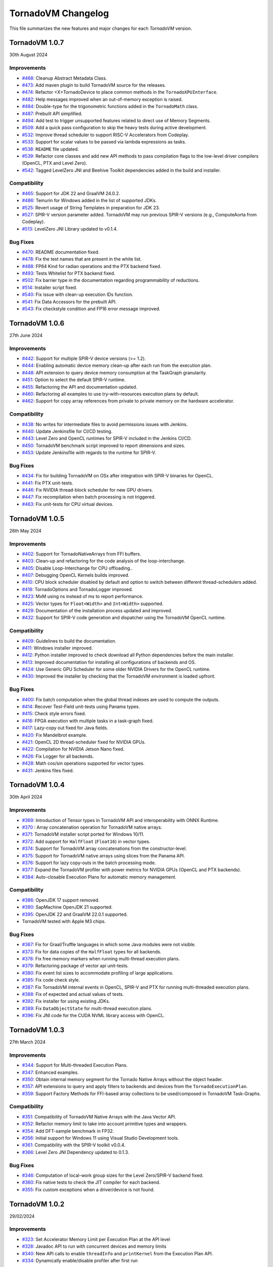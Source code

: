 .. _changelog:

TornadoVM Changelog
===================

This file summarizes the new features and major changes for each *TornadoVM* version.

TornadoVM 1.0.7
----------------
30th August 2024

Improvements
~~~~~~~~~~~~~~~~~~

- `#468 <https://github.com/beehive-lab/TornadoVM/pull/468>`_: Cleanup Abstract Metadata Class.
- `#473 <https://github.com/beehive-lab/TornadoVM/pull/473>`_: Add maven plugin to build TornadoVM source for the releases.
- `#474 <https://github.com/beehive-lab/TornadoVM/pull/474>`_: Refactor <X>TornadoDevice to place common methods in the ``TornadoXPUInterface``.
- `#482 <https://github.com/beehive-lab/TornadoVM/pull/482>`_: Help messages improved when an out-of-memory exception is raised.
- `#484 <https://github.com/beehive-lab/TornadoVM/pull/484>`_: Double-type for the trigonometric functions added in the ``TornadoMath`` class.
- `#487 <https://github.com/beehive-lab/TornadoVM/pull/487>`_: Prebuilt API simplified.
- `#494 <https://github.com/beehive-lab/TornadoVM/pull/494>`_: Add test to trigger unsupported features related to direct use of Memory Segments.
- `#509 <https://github.com/beehive-lab/TornadoVM/pull/509>`_: Add a quick pass configuration to skip the heavy tests during active development.
- `#532 <https://github.com/beehive-lab/TornadoVM/pull/532>`_: Improve thread scheduler to support RISC-V Accelerators from Codeplay.
- `#533 <https://github.com/beehive-lab/TornadoVM/pull/533>`_: Support for scalar values to be passed via lambda expressions as tasks.
- `#538 <https://github.com/beehive-lab/TornadoVM/pull/538>`_: ``README`` file updated.
- `#539 <https://github.com/beehive-lab/TornadoVM/pull/539>`_: Refactor core classes and add new API methods to pass compilation flags to the low-level driver compilers (OpenCL, PTX and Level Zero).
- `#542 <https://github.com/beehive-lab/TornadoVM/pull/542>`_: Tagged LevelZero JNI and Beehive Toolkit dependencies added in the build and installer.

Compatibility
~~~~~~~~~~~~~~~~~~

- `#465 <https://github.com/beehive-lab/TornadoVM/pull/465>`_: Support for JDK 22 and GraalVM 24.0.2.
- `#486 <https://github.com/beehive-lab/TornadoVM/pull/486>`_: Temurin for Windows added in the list of supported JDKs.
- `#525 <https://github.com/beehive-lab/TornadoVM/pull/525>`_: Revert usage of String Templates in preparation for JDK 23.
- `#527 <https://github.com/beehive-lab/TornadoVM/pull/527>`_: SPIR-V version parameter added. TornadoVM may run previous SPIR-V versions (e.g., ComputeAorta from Codeplay).
- `#513 <https://github.com/beehive-lab/TornadoVM/pull/531>`_: LevelZero JNI Library updated to v0.1.4.

Bug Fixes
~~~~~~~~~~~~~~~~~~

- `#470 <https://github.com/beehive-lab/TornadoVM/pull/470>`_: README documentation fixed.
- `#478 <https://github.com/beehive-lab/TornadoVM/pull/478>`_: Fix the test names that are present in the white list.
- `#488 <https://github.com/beehive-lab/TornadoVM/pull/488>`_: FP64 Kind for radian operations and the PTX backend fixed.
- `#493 <https://github.com/beehive-lab/TornadoVM/pull/493>`_: Tests Whitelist for PTX backend fixed.
- `#502 <https://github.com/beehive-lab/TornadoVM/pull/502>`_: Fix barrier type in the documentation regarding programmability of reductions.
- `#514 <https://github.com/beehive-lab/TornadoVM/pull/514>`_: Installer script fixed.
- `#540 <https://github.com/beehive-lab/TornadoVM/pull/540>`_: Fix  issue with clean-up execution IDs function.
- `#541 <https://github.com/beehive-lab/TornadoVM/pull/541>`_: Fix Data Accessors for the prebuilt API.
- `#543 <https://github.com/beehive-lab/TornadoVM/pull/543>`_: Fix checkstyle condition and FP16 error message improved.



TornadoVM 1.0.6
----------------
27th June 2024

Improvements
~~~~~~~~~~~~~~~~~~

- `#442 <https://github.com/beehive-lab/TornadoVM/pull/442>`_: Support for multiple SPIR-V device versions (>= 1.2).
- `#444 <https://github.com/beehive-lab/TornadoVM/pull/444>`_: Enabling automatic device memory clean-up after each run from the execution plan.
- `#448 <https://github.com/beehive-lab/TornadoVM/pull/448>`_: API extension to query device memory consumption at the TaskGraph granularity.
- `#451 <https://github.com/beehive-lab/TornadoVM/pull/451>`_: Option to select the default SPIR-V runtime.
- `#455 <https://github.com/beehive-lab/TornadoVM/pull/455>`_: Refactoring the API and documentation updated.
- `#460 <https://github.com/beehive-lab/TornadoVM/pull/460>`_: Refactoring all examples to use try-with-resources execution plans by default.
- `#462 <https://github.com/beehive-lab/TornadoVM/pull/462>`_: Support for copy array references from private to private memory on the hardware accelerator.


Compatibility
~~~~~~~~~~~~~~~~~~

- `#438 <https://github.com/beehive-lab/TornadoVM/pull/438>`_: No writes for intermediate files to avoid permissions issues with Jenkins.
- `#440 <https://github.com/beehive-lab/TornadoVM/pull/440>`_: Update Jenkinsfile  for CI/CD testing.
- `#443 <https://github.com/beehive-lab/TornadoVM/pull/443>`_: Level Zero and OpenCL runtimes for SPIR-V included in the Jenkins CI/CD.
- `#450 <https://github.com/beehive-lab/TornadoVM/pull/450>`_: TornadoVM benchmark script improved to report dimensions and sizes.
- `#453 <https://github.com/beehive-lab/TornadoVM/pull/453>`_: Update Jenkinsfile with regards to the runtime for SPIR-V.


Bug Fixes
~~~~~~~~~~~~~~~~~~

- `#434 <https://github.com/beehive-lab/TornadoVM/pull/434>`_: Fix for building TornadoVM on OSx after integration with SPIR-V binaries for OpenCL.
- `#441 <https://github.com/beehive-lab/TornadoVM/pull/441>`_: Fix PTX unit-tests.
- `#446 <https://github.com/beehive-lab/TornadoVM/pull/446>`_: Fix NVIDIA thread-block scheduler for new GPU drivers.
- `#447 <https://github.com/beehive-lab/TornadoVM/pull/447>`_: Fix recompilation when batch processing is not triggered.
- `#463 <https://github.com/beehive-lab/TornadoVM/pull/463>`_: Fix unit-tests for CPU virtual devices.


TornadoVM 1.0.5
----------------
26th May 2024

Improvements
~~~~~~~~~~~~~~~~~~

- `#402 <https://github.com/beehive-lab/TornadoVM/pull/402>`_: Support for TornadoNativeArrays from FFI buffers.
- `#403 <https://github.com/beehive-lab/TornadoVM/pull/403>`_: Clean-up and refactoring for the code analysis of the loop-interchange.
- `#405 <https://github.com/beehive-lab/TornadoVM/pull/405>`_: Disable Loop-Interchange for CPU offloading..
- `#407 <https://github.com/beehive-lab/TornadoVM/pull/407>`_: Debugging OpenCL Kernels builds improved. 
- `#410 <https://github.com/beehive-lab/TornadoVM/pull/410>`_: CPU block scheduler disabled by default and option to switch between different thread-schedulers added.
- `#418 <https://github.com/beehive-lab/TornadoVM/pull/418>`_: TornadoOptions and TornadoLogger improved.
- `#423 <https://github.com/beehive-lab/TornadoVM/pull/423>`_: MxM using ns instead of ms to report performance.
- `#425 <https://github.com/beehive-lab/TornadoVM/pull/425>`_: Vector types for ``Float<Width>`` and ``Int<Width>`` supported.
- `#429 <https://github.com/beehive-lab/TornadoVM/pull/429>`_: Documentation of the installation process updated and improved.
- `#432 <https://github.com/beehive-lab/TornadoVM/pull/432>`_: Support for SPIR-V code generation and dispatcher using the TornadoVM OpenCL runtime.


Compatibility
~~~~~~~~~~~~~~~~~~

- `#409 <https://github.com/beehive-lab/TornadoVM/pull/409>`_: Guidelines to build the documentation. 
- `#411 <https://github.com/beehive-lab/TornadoVM/pull/411>`_: Windows installer improved.
- `#412 <https://github.com/beehive-lab/TornadoVM/pull/412>`_: Python installer improved to check download all Python dependencies before the main installer.
- `#413 <https://github.com/beehive-lab/TornadoVM/pull/413>`_: Improved documentation for installing all configurations of backends and OS. 
- `#424 <https://github.com/beehive-lab/TornadoVM/pull/424>`_: Use Generic GPU Scheduler for some older NVIDIA Drivers for the OpenCL runtime.
- `#430 <https://github.com/beehive-lab/TornadoVM/pull/430>`_: Improved the installer by checking  that the TornadoVM environment is loaded upfront.

Bug Fixes
~~~~~~~~~~~~~~~~~~

- `#400 <https://github.com/beehive-lab/TornadoVM/pull/400>`_: Fix batch computation when the global thread indexes are used to compute the outputs.
- `#414 <https://github.com/beehive-lab/TornadoVM/pull/414>`_: Recover Test-Field unit-tests using Panama types.
- `#415 <https://github.com/beehive-lab/TornadoVM/pull/415>`_: Check style errors fixed.
- `#416 <https://github.com/beehive-lab/TornadoVM/pull/416>`_: FPGA execution with multiple tasks in a task-graph fixed. 
- `#417 <https://github.com/beehive-lab/TornadoVM/pull/417>`_: Lazy-copy out fixed for Java fields.
- `#420 <https://github.com/beehive-lab/TornadoVM/pull/420>`_: Fix Mandelbrot example.
- `#421 <https://github.com/beehive-lab/TornadoVM/pull/421>`_: OpenCL 2D thread-scheduler fixed for NVIDIA GPUs.
- `#422 <https://github.com/beehive-lab/TornadoVM/pull/422>`_: Compilation for NVIDIA Jetson Nano fixed.
- `#426 <https://github.com/beehive-lab/TornadoVM/pull/426>`_: Fix Logger for all backends.
- `#428 <https://github.com/beehive-lab/TornadoVM/pull/428>`_: Math cos/sin operations supported for vector types.
- `#431 <https://github.com/beehive-lab/TornadoVM/pull/431>`_: Jenkins files fixed. 



TornadoVM 1.0.4
----------------
30th April 2024

Improvements
~~~~~~~~~~~~~~~~~~

- `#369 <https://github.com/beehive-lab/TornadoVM/pull/369>`_: Introduction of Tensor types in TornadoVM API and interoperability with ONNX Runtime.
- `#370 <https://github.com/beehive-lab/TornadoVM/pull/370>`_ : Array concatenation operation for TornadoVM native arrays.
- `#371 <https://github.com/beehive-lab/TornadoVM/pull/371>`_: TornadoVM installer script ported for Windows 10/11.
- `#372 <https://github.com/beehive-lab/TornadoVM/pull/372>`_: Add support for ``HalfFloat`` (``Float16``) in vector types.
- `#374 <https://github.com/beehive-lab/TornadoVM/pull/374>`_: Support for TornadoVM array concatenations from the constructor-level.
- `#375 <https://github.com/beehive-lab/TornadoVM/pull/375>`_: Support for TornadoVM native arrays using slices from the Panama API.
- `#376 <https://github.com/beehive-lab/TornadoVM/pull/376>`_: Support for lazy copy-outs in the batch processing mode.
- `#377 <https://github.com/beehive-lab/TornadoVM/pull/377>`_: Expand the TornadoVM profiler with power metrics for NVIDIA GPUs (OpenCL and PTX backends).
- `#384 <https://github.com/beehive-lab/TornadoVM/pull/384>`_: Auto-closable Execution Plans for automatic memory management.

Compatibility
~~~~~~~~~~~~~~~~~~

- `#386 <https://github.com/beehive-lab/TornadoVM/issues/386>`_: OpenJDK 17 support removed.
- `#390 <https://github.com/beehive-lab/TornadoVM/pull/390>`_: SapMachine OpenJDK 21 supported.
- `#395 <https://github.com/beehive-lab/TornadoVM/issues/395>`_: OpenJDK 22 and GraalVM 22.0.1 supported.
- TornadoVM tested with Apple M3 chips.

Bug Fixes
~~~~~~~~~~~~~~~~~~

- `#367 <https://github.com/beehive-lab/TornadoVM/pull/367>`_: Fix for Graal/Truffle languages in which some Java modules were not visible.
- `#373 <https://github.com/beehive-lab/TornadoVM/pull/373>`_: Fix for data copies of the ``HalfFloat`` types for all backends.
- `#378 <https://github.com/beehive-lab/TornadoVM/pull/378>`_: Fix free memory markers when running multi-thread execution plans.
- `#379 <https://github.com/beehive-lab/TornadoVM/pull/379>`_: Refactoring package of vector api unit-tests.
- `#380 <https://github.com/beehive-lab/TornadoVM/pull/380>`_: Fix event list sizes to accommodate profiling of large applications.
- `#385 <https://github.com/beehive-lab/TornadoVM/pull/385>`_: Fix code check style.
- `#387 <https://github.com/beehive-lab/TornadoVM/pull/387>`_: Fix TornadoVM internal events in OpenCL, SPIR-V and PTX for running multi-threaded execution plans.
- `#388 <https://github.com/beehive-lab/TornadoVM/pull/388>`_: Fix of expected and actual values of tests.
- `#392 <https://github.com/beehive-lab/TornadoVM/pull/392>`_: Fix installer for using existing JDKs.
- `#389 <https://github.com/beehive-lab/TornadoVM/pull/389>`_: Fix ``DataObjectState`` for multi-thread execution plans.
- `#396 <https://github.com/beehive-lab/TornadoVM/pull/396>`_: Fix JNI code for the CUDA NVML library access with OpenCL.


TornadoVM 1.0.3
----------------
27th March 2024

Improvements
~~~~~~~~~~~~~~~~~~

- `#344 <https://github.com/beehive-lab/TornadoVM/pull/344>`_: Support for Multi-threaded Execution Plans.
- `#347 <https://github.com/beehive-lab/TornadoVM/pull/347>`_: Enhanced examples.
- `#350 <https://github.com/beehive-lab/TornadoVM/pull/350>`_: Obtain internal memory segment for the Tornado Native Arrays without the object header.
- `#357 <https://github.com/beehive-lab/TornadoVM/pull/357>`_: API extensions to query and apply filters to backends and devices from the ``TornadoExecutionPlan``.
- `#359 <https://github.com/beehive-lab/TornadoVM/pull/359>`_: Support Factory Methods for FFI-based array collections to be used/composed in TornadoVM Task-Graphs.

Compatibility
~~~~~~~~~~~~~~~~~~

- `#351 <https://github.com/beehive-lab/TornadoVM/pull/351>`_: Compatibility of TornadoVM Native Arrays with the Java Vector API.
- `#352 <https://github.com/beehive-lab/TornadoVM/pull/352>`_: Refactor memory limit to take into account primitive types and wrappers. 
- `#354 <https://github.com/beehive-lab/TornadoVM/pull/354>`_: Add DFT-sample benchmark in FP32.
- `#356 <https://github.com/beehive-lab/TornadoVM/pull/356>`_: Initial support for Windows 11 using Visual Studio Development tools. 
- `#361 <https://github.com/beehive-lab/TornadoVM/pull/361>`_: Compatibility with the SPIR-V toolkit v0.0.4.
- `#366 <https://github.com/beehive-lab/TornadoVM/pull/363>`_: Level Zero JNI Dependency updated to 0.1.3. 

Bug Fixes
~~~~~~~~~~~~~~~~~~

- `#346 <https://github.com/beehive-lab/TornadoVM/pull/346>`_: Computation of local-work group sizes for the Level Zero/SPIR-V backend fixed. 
- `#360 <https://github.com/beehive-lab/TornadoVM/pull/358>`_: Fix native tests to check the JIT compiler for each backend.
- `#355 <https://github.com/beehive-lab/TornadoVM/pull/355>`_: Fix custom exceptions when a driver/device is not found.


TornadoVM 1.0.2
----------------
29/02/2024

Improvements
~~~~~~~~~~~~~~~~~~

- `#323 <https://github.com/beehive-lab/TornadoVM/pull/323>`_: Set Accelerator Memory Limit per Execution Plan at the API level
- `#328 <https://github.com/beehive-lab/TornadoVM/pull/328>`_: Javadoc API to run with concurrent devices and memory limits
- `#340 <https://github.com/beehive-lab/TornadoVM/pull/340>`_: New API calls to enable ``threadInfo`` and ``printKernel`` from the Execution Plan API.
- `#334 <https://github.com/beehive-lab/TornadoVM/pull/334>`_: Dynamically enable/disable profiler after first run

Compatibility
~~~~~~~~~~~~~~~~~~

- `#337 <https://github.com/beehive-lab/TornadoVM/pull/337>`_ : Initial support for Graal and JDK 21.0.2

Bug Fixes
~~~~~~~~~~~~~~~~~~

- `#322 <https://github.com/beehive-lab/TornadoVM/pull/322>`_: Fix duplicate thread-info debug message when the debug option is also enabled.
- `#325 <https://github.com/beehive-lab/TornadoVM/pull/325>`_: Set/Get accesses for the ``MatrixVectorFloat4`` type fixed
- `#326 <https://github.com/beehive-lab/TornadoVM/pull/326>`_: Fix installation script for running with Python >= 3.12
- `#327 <https://github.com/beehive-lab/TornadoVM/pull/327>`_: Fix Memory Limits for all supported Panama off-heap types.
- `#329 <https://github.com/beehive-lab/TornadoVM/pull/329>`_: Fix timers for the dynamic reconfiguration policies
- `#330 <https://github.com/beehive-lab/TornadoVM/pull/330>`_: Fix the profiler logs when silent mode is enabled
- `#332 <https://github.com/beehive-lab/TornadoVM/pull/332>`_: Fix Batch processing when having multiple task-graphs in a single execution plan.


TornadoVM 1.0.1
----------------
30/01/2024

Improvements
~~~~~~~~~~~~~~~~~~

- `#305 <https://github.com/beehive-lab/TornadoVM/pull/305>`_: Under-demand data transfer for custom data ranges.
- `#313 <https://github.com/beehive-lab/TornadoVM/pull/313>`_: Initial support for Half-Precision (FP16) data types.
- `#311 <https://github.com/beehive-lab/TornadoVM/pull/311>`_: Enable Multi-Task Multiple Device (MTMD) model from the ``TornadoExecutionPlan`` API:
- `#315 <https://github.com/beehive-lab/TornadoVM/pull/315>`_: Math ``Ceil`` function added


Compatibility/Integration
~~~~~~~~~~~~~~~~~~~~~~~~~~~

- `#294 <https://github.com/beehive-lab/TornadoVM/pull/294>`_: Separation of the OpenCL Headers from the code base.
- `#297 <https://github.com/beehive-lab/TornadoVM/pull/297>`_: Separation of the LevelZero JNI API in a separate repository.
- `#301 <https://github.com/beehive-lab/TornadoVM/pull/301>`_: Temurin configuration supported.
- `#304 <https://github.com/beehive-lab/TornadoVM/pull/304>`_: Refactor of the common phases for the JIT compiler.
- `#316 <https://github.com/beehive-lab/TornadoVM/pull/316>`_: Beehive SPIR-V Toolkit version updated.

Bug Fixes
~~~~~~~~~~~~~~~~~~

- `#298 <https://github.com/beehive-lab/TornadoVM/pull/298>`_: OpenCL Codegen fixed open-close brackets.
- `#300 <https://github.com/beehive-lab/TornadoVM/pull/300>`_: Python Dependencies fixed for AWS
- `#308 <https://github.com/beehive-lab/TornadoVM/pull/308>`_: Runtime check for Grid-Scheduler names
- `#309 <https://github.com/beehive-lab/TornadoVM/pull/309>`_: Fix check-style to support STR templates
- `#314 <https://github.com/beehive-lab/TornadoVM/pull/314>`_: emit Vector16 Capability for 16-width vectors


TornadoVM 1.0
----------------
05/12/2023

Improvements
~~~~~~~~~~~~~~~~~~

- Brand-new API for allocating off-heap objects and array collections using the Panama Memory Segment API.
  - New Arrays, Matrix and Vector type objects are allocated using the Panama API.
  - Migration of existing applications to use the new Panama-based types: https://tornadovm.readthedocs.io/en/latest/offheap-types.html
- Handling of the TornadoVM's internal bytecode improved to avoid write-only copies from host to device.
- ``cospi`` and ``sinpi`` math operations supported for OpenCL, PTX and SPIR-V.
- Vector 16 data types supported for ``float``, ``double`` and ``int``.
- Support for Mesa's ``rusticl``.
- Device default ordering improved based on maximum thread size.
- Move all the installation and configuration scripts from Bash to Python.
- The installation process has been improved for Linux and OSx with M1/M2 chips.
- Documentation improved.
- Add profiling information for the testing scripts.


Compatibility/Integration
~~~~~~~~~~~~~~~~~~~~~~~~~

- Integration with the Graal 23.1.0 JIT Compiler.
- Integration with OpenJDK 21.
- Integration with Truffle Languages (Python, Ruby and Javascript) using Graal 23.1.0.
- TornadoVM API Refactored.
- Backport bug-fixes for branch using OpenJDK 17: ``master-jdk17``


Bug fixes:
~~~~~~~~~~~~~~~~~

- Multiple SPIR-V Devices fixed.
- Runtime Exception when no SPIR-V devices are present.
- Issue with the kernel context API when invoking multiple kernels fixed.
- MTMD mode is fixed when running multiple backends on the same device.
- ``long`` type as a constant parameter for a kernel fixed.
- FPGA Compilation and Execution fixed for AWS and Xilinx devices.
- Batch processing fixed for different data types of the same size.



TornadoVM 0.15.2
----------------
26/07/2023

Improvements
~~~~~~~~~~~~~~~~~~

- Initial Support for Multi-Tasks on Multiple Devices (MTMD): This mode enables the execution of multiple independent tasks on more than one hardware accelerators. Documentation in link: https://tornadovm.readthedocs.io/en/latest/multi-device.html
- Support for trigonometric ``radian``, ``cospi`` and ``sinpi`` functions for the OpenCL/PTX and SPIR-V backends.
- Clean-up Java modules not being used and TornadoVM core classes refactored.


Compatibility/Integration
~~~~~~~~~~~~~~~~~~~~~~~~~

- Initial integration with ComputeAorta (part of the Codeplay's oneAPI Construction Kit for RISC-V) to run on RISC-V with Vector Instructions (OpenCL backend) in emulation mode.
- Beehive SPIR-V Toolkit dependency updated.
- Tests for prebuilt SPIR-V kernels fixed to dispatch SPIR-V binaries through the Level Zero and OpenCL runtimes.
- Deprecated ``javac.py`` script removed.


Bug fixes:
~~~~~~~~~~~~~~~~~

- TornadoVM OpenCL Runtime throws an exception when the detected hardware does not support FP64.
- Fix the installer for the older Apple with the x86 architecture using AMD GPUs.
- Installer for ARM based systems fixed.
- Installer fixed for Microsoft WSL and NVIDIA GPUs.
- OpenCL code generator fixed to avoid using the reserved OpenCL keywords from Java function parameters.
- Dump profiler option fixed.



TornadoVM 0.15.1
----------------
15/05/2023

Improvements
~~~~~~~~~~~~~~~~~~

- Introduction of a device selection heuristic based on the computing capabilities of devices. TornadoVM selects, as the default device, the fastest device based on its computing capability.
- Optimisation of removing redundant data copies for Read-Only and Write-Only buffers from between the host (CPU) and the device (GPU) based on the Tornado Data Flow Graph.
- New installation script for TornadoVM.
- Option to dump the TornadoVM bytecodes for the unit tests.
- Full debug option improved. Use ``--fullDebug``.


Compatibility/Integration
~~~~~~~~~~~~~~~~~~~~~~~~~~~~

- Integration and compatibility with the Graal 22.3.2 JIT Compiler.
- Improved compatibility with Apple M1 and Apple M2 through the OpenCL Backend.
- GraalVM/Truffle programs integration improved. Use ``--truffle`` in the ``tornado`` script to run guest programs with Truffle.
  Example: ``tornado --truffle python myProgram.py``
  Full documentation: https://tornadovm.readthedocs.io/en/latest/truffle-languages.html

Bug fixes:
~~~~~~~~~~~~~~~~~

- Documentation that resets the device's memory: https://github.com/beehive-lab/TornadoVM/blob/master/tornado-api/src/main/java/uk/ac/manchester/tornado/api/TornadoExecutionPlan.java#L282
- Append the Java ``CLASSPATH`` to the ``cp`` option from the ``tornado`` script.
- Dependency fixed for the ``cmake-maven`` plugin fixed for ARM-64 arch.
- Fixed the automatic installation for Apple M1/M2 and ARM-64 and NVIDIA Jetson nano computing systems.
- Integration with IGV fixed. Use the  ``--igv`` option for the ``tornado`` and ``tornado-test`` scripts.



TornadoVM 0.15
----------------
27/01/2023

Improvements
~~~~~~~~~~~~~~~~~~

- New TornadoVM API:

   - API refactoring (``TaskSchedule`` has been renamed to ``TaskGraph``)

   - Introduction of the Immutable ``TaskGraphs``

   - Introduction of the TornadoVM Execution Plans: (``TornadoExecutionPlan``)

   - The documentation of migration of existing TornadoVM applications to the new API can be found here: https://tornadovm.readthedocs.io/en/latest/programming.html#migration-to-tornadovm-v0-15

- Launch a new website https://tornadovm.readthedocs.io/en/latest/ for the documentation
- Improved documentation
- Initial support for Intel ARC discrete GPUs.
- Improved TornadoVM installer for Linux
- ImprovedTornadoVM launch script with optional parameters
- Support of large buffer allocations with Intel Level Zero. Use: ``tornado.spirv.levelzero.extended.memory=True``


Bug fixes:
~~~~~~~~~~~~~~~~~

- Vector and Matrix types
- TornadoVM Floating Replacement compiler phase fixed
- Fix ``CMAKE`` for Intel ARC GPUs
- Device query tool fixed for the PTX backend
- Documentation for Windows 11 fixed


TornadoVM 0.14.1
----------------

29/09/2022

Improvements
~~~~~~~~~~~~~~~~~~~~~

-  The tornado command is replaced from a Bash to a Python script.

   -  Use ``tornado --help`` to check the new options and examples.

-  Support of native tests for the SPIR-V backend.
-  Improvement of the OpenCL and PTX tests of the internal APIs.

Compatibility/Integration
~~~~~~~~~~~~~~~~~~~~~~~~~~~~

-  Integration and compatibility with the Graal 22.2.0 JIT Compiler.
-  Compatibility with JDK 18 and JDK 19.
-  Compatibility with Apple M1 Pro using the OpenCL backend.

Bug Fixes
~~~~~~~~~~~~~~~~~~~~~

-  CUDA PTX generated header fixed to target NVIDIA 30xx GPUs and CUDA
   11.7.
-  The signature of generated PTX kernels fixed for NVIDIA driver >= 510
   and 30XX GPUs when using the TornadoVM Kernel API.
-  Tests of virtual OpenCL devices fixed.
-  Thread deployment information for the OpenCL backend is fixed.
-  ``TornadoVMRuntimeCI`` moved to ``TornadoVMRutimeInterface``.

TornadoVM 0.14
--------------

15/06/2022

New Features
~~~~~~~~~~~~

-  New device memory management for addressing the memory allocation
   limitations of OpenCL and enabling pinned memory of device buffers.

   -  The execution of task-schedules will still automatically
      allocate/deallocate memory every time a task-schedule is executed,
      unless lock/unlock functions are invoked explicitly at the
      task-schedule level.
   -  One heap per device has been replaced with a device buffer per
      input variable.
   -  A new API call has been added for releasing memory:
      ``unlockObjectFromMemory``
   -  A new API call has been added for locking objects to the device:
      ``lockObjectInMemory`` This requires the user to release memory by
      invoking ``unlockObjectFromMemory`` at the task-schedule level.

-  Enhanced Live Task migration by supporting multi-backend execution
   (PTX <-> OpenCL <-> SPIR-V).

.. _compatibilityintegration-1:

Compatibility/Integration
~~~~~~~~~~~~~~~~~~~~~~~~~

-  Integration with the Graal 22.1.0 JIT Compiler
-  JDK 8 deprecated
-  Azul Zulu JDK supported
-  OpenCL 2.1 as a default target for the OpenCL Backend
-  Single Docker Image for Intel XPU platforms, including the SPIR-V
   backend (using the Intel Integrated Graphics), and OpenCL (using the
   Intel Integrated Graphics, Intel CPU and Intel FPGA in emulation
   mode). Image:
   https://github.com/beehive-lab/docker-tornado#intel-integrated-graphics

Improvements/Bug Fixes
~~~~~~~~~~~~~~~~~~~~~~

-  ``SIGNUM`` Math Function included for all three backends.
-  SPIR-V optimizer enabled by default (3x reduce in binary size).
-  Extended Memory Mode enabled for the SPIR-V Backend via Level Zero.
-  Phi instructions fixed for the SPIR-V Backend.
-  SPIR-V Vector Select instructions fixed.
-  Duplicated IDs for Non-Inlined SPIR-V Functions fixed.
-  Refactoring of the TornadoVM Math Library.
-  FPGA Configuration files fixed.
-  Bitwise operations for OpenCL fixed.
-  Code Generation Times and Backend information are included in the
   profiling info.


TornadoVM 0.13
--------------

21/03/2022

-  Integration with JDK 17 and Graal 21.3.0

   -  JDK 11 is the default version and the support for the JDK 8 has
      been deprecated

-  Support for extended intrinsics regarding math operations
-  Native functions are enabled by default
-  Support for 2D arrays for PTX and SPIR-V backends:

   -  https://github.com/beehive-lab/TornadoVM/commit/2ef32ca97941410672720f9dfa15f0151ae2a1a1

-  Integer Test Move operation supported:

   -  https://github.com/beehive-lab/TornadoVM/pull/177

-  Improvements in the SPIR-V Backend:

   -  Experimental SPIR-V optimizer. Binary size reduction of up to 3x

      -  https://github.com/beehive-lab/TornadoVM/commit/394ca94dcdc3cb58d15a17046e1d22c6389b55b7

   -  Fix malloc functions for Level-Zero
   -  Support for pre-built SPIR-V binary modules using the TornadoVM
      runtime for OpenCL
   -  Performance increase due to cached buffers on GPUs by default
   -  Disassembler option for SPIR-V binary modules. Use
      ``--printKernel``

-  Improved Installation:

   -  Full automatic installer script integrated

-  Documentation about the installation for Windows 11
-  Refactoring and several bug fixes

   -  https://github.com/beehive-lab/TornadoVM/commit/57694186b42ec28b16066fb549ab8fcf9bff9753
   -  Vector types fixed:

      -  https://github.com/beehive-lab/TornadoVM/pull/181/files
      -  https://github.com/beehive-lab/TornadoVM/commit/004d61d6d26945b45ebff66641b60f90f00486be

   -  Fix AtomicInteger get for OpenCL:

      -  https://github.com/beehive-lab/TornadoVM/pull/177

-  Dependencies for Math3 and Lang3 updated


TornadoVM 0.12
--------------

17/11/2021

-  New backend: initial support for SPIR-V and Intel Level Zero

   -  Level-Zero dispatcher for SPIR-V integrated
   -  SPIR-V Code generator framework for Java

-  Benchmarking framework improved to accommodate all three backends
-  Driver metrics, such as kernel time and data transfers included in
   the benchmarking framework
-  TornadoVM profiler improved:

   -  Command line options added: ``--enableProfiler <silent|console>``
      and ``--dumpProfiler <jsonFile>``
   -  Logging improve for debugging purposes. JIT Compiler, JNI calls
      and code generation

-  New math intrinsincs operations supported
-  Several bug fixes:

   -  Duplicated barriers removed. TornadoVM BARRIER bytecode fixed when
      running multi-context
   -  Copy in when having multiple reductions fixed
   -  TornadoVM profiler fixed for multiple context switching (device
      switching)

-  Pretty printer for device information


TornadoVM 0.11
--------------

29/09/2021

-  TornadoVM JIT Compiler upgrade to work with Graal 21.2.0 and JDK 8
   with JVMCI 21.2.0
-  Refactoring of the Kernel Parallel API for Heterogeneous Programming:

   -  Methods ``getLocalGroupSize(index)`` and ``getGlobalGroupSize``
      moved to public fields to keep consistency with the rest of the
      thread properties within the ``KernelContext`` class.

      -  Changeset:
         https://github.com/beehive-lab/TornadoVM/commit/e1ebd66035d0722ca90eb0121c55dbc744840a74

-  Compiler update to register the global number of threads:
   https://github.com/beehive-lab/TornadoVM/pull/133/files
-  Simplification of the TornadoVM events handler:
   https://github.com/beehive-lab/TornadoVM/pull/135/files
-  Renaming the Profiler API method from ``event.getExecutionTime`` to
   ``event.getElapsedTime``:
   https://github.com/beehive-lab/TornadoVM/pull/134
-  Deprecating ``OCLWriteNode`` and ``PTXWriteNode`` and fixing stores
   for bytes: https://github.com/beehive-lab/TornadoVM/pull/131
-  Refactoring of the FPGA IR extensions, from the high-tier to the
   low-tier of the JIT compiler

   -  Utilizing the FPGA Thread-Attributes compiler phase for the FPGA
      execution
   -  Using the ``GridScheduler`` object (if present) or use a default
      value (e.g., 64, 1, 1) for defining the FPGA OpenCL local
      workgroup

-  Several bugs fixed:

   -  Codegen for sequential kernels fixed
   -  Function parameters with non-inlined method calls fixed


TornadoVM 0.10
--------------

29/06/2021

-  TornadoVM JIT Compiler sync with Graal 21.1.0
-  Experimental support for OpenJDK 16
-  Tracing the TornadoVM thread distribution and device information with
   a new option ``--threadInfo`` instead of ``--debug``
-  Refactoring of the new API:

   -  ``TornadoVMExecutionContext`` renamed to ``KernelContext``
   -  ``GridTask`` renamed to ``GridScheduler``

-  AWS F1 AMI version upgraded to 1.10.0 and automated the generation of
   AFI image
-  Xilinx OpenCL backend expanded with:

   - a) Initial integration of Xilinx OpenCL attributes for loop
         pipelining in the TornadoVM compiler

   - b) Support for multiple compute units

-  Logging FPGA compilation option added to dump FPGA HLS compilation to
   a file
-  TornadoVM profiler enhanced for including data transfers for the
   stack-frame and kernel dispatch time
-  Initial support for 2D Arrays added
-  Several bug fixes and stability support for the OpenCL and PTX
   backends


TornadoVM 0.9
-------------

15/04/2021

-  Expanded API for expressing kernel parallelism within Java. It can
   work with the existing loop parallelism in TornadoVM.

   -  Direct access to thread-ids, OpenCL local memory (PTX shared
      memory), and barriers

   -  ``TornadoVMContext`` added:

      See
      https://github.com/beehive-lab/TornadoVM/blob/5bcd3d6dfa2506032322c32d72b7bbd750623a95/tornado-api/src/main/java/uk/ac/manchester/tornado/api/TornadoVMContext.java

   -  Code examples:

      -  https://github.com/beehive-lab/TornadoVM/tree/master/examples/src/main/java/uk/ac/manchester/tornado/examples/tornadovmcontext

   -  Documentation:

      -  https://github.com/beehive-lab/TornadoVM/blob/master/assembly/src/docs/21_TORNADOVM_CONTEXT.md

-  Profiler integrated with Chrome debug:

   -  Use flags:
      ``-Dtornado.chrome.event.tracer.enabled=True -Dtornado.chrome.event.tracer.filename=userFile.json``
   -  See https://github.com/beehive-lab/TornadoVM/pull/41

-  Added support for Windows 10:

   -  See
      https://github.com/beehive-lab/TornadoVM/blob/develop/assembly/src/docs/20_INSTALL_WINDOWS_WITH_GRAALVM.md

-  TornadoVM running with Windows JDK 11 supported (Linux & Windows)
-  Xilinx FPGAs workflow supported for Vitis 2020.2
-  Pre-compiled tasks for Xilinx/Intel FPGAs fixed
-  Slambench fixed when compiling for PTX and OpenCL backends
-  Several bug fixes for the runtime, JIT compiler and data management.

--------------

TornadoVM 0.8
-------------

19/11/2020

-  Added PTX backend for NVIDIA GPUs

   -  Build TornadoVM using ``make BACKEND=ptx,opencl`` to obtain the
      two supported backends.

-  TornadoVM JIT Compiler aligned with Graal 20.2.0
-  Support for other JDKs:

   -  Red Hat Mandrel 11.0.9
   -  Amazon Coretto 11.0.9
   -  GraalVM LabsJDK 11.0.8
   -  OpenJDK 11.0.8
   -  OpenJDK 12.0.2
   -  OpenJDK 13.0.2
   -  OpenJDK 14.0.2

-  Support for hybrid (CPU-GPU) parallel reductions
-  New API for generic kernel dispatch. It introduces the concept of
   ``WorkerGrid`` and ``GridTask``

   -  A ``WorkerGrid`` is an object that stores how threads are
      organized on an OpenCL device:
      ``java       WorkerGrid1D worker1D = new WorkerGrid1D(4096);``
   -  A ``GridTask`` is a map that relates a task-name with a
      worker-grid.
      ``java       GridTask gridTask = new GridTask();       gridTask.set("s0.t0", worker1D);``
   -  A TornadoVM Task-Schedule can be executed using a ``GridTask``:
      ``java     ts.execute(gridTask);``
   -  More info:
      `link <https://github.com/beehive-lab/TornadoVM/commit/6191720fd947d3102e784dade9e576ed8af11068>`__

-  TornadoVM profiler improved

   -  Profiler metrics added
   -  Code features per task-graph

-  Lazy device initialisation moved to early initialisation of PTX and
   OpenCL devices
-  Initial support for Atomics (OpenCL backend)

   -  `Link to
      examples <https://github.com/beehive-lab/TornadoVM/blob/master/unittests/src/main/java/uk/ac/manchester/tornado/unittests/atomics/TestAtomics.java>`__

-  Task Schedules with 11-14 parameters supported
-  Documentation improved
-  Bug fixes for code generation, numeric promotion, basic block
   traversal, Xilinx FPGA compilation.

--------------

TornadoVM 0.7
-------------

22/06/2020

-  Support for ARM Mali GPUs.
-  Support parallel reductions on FPGAs
-  Agnostic FPGA vendor compilation via configuration files (Intel & Xilinx)
-  Support for AWS on Xilinx FPGAs
-  Recompilation for different input data sizes supported
-  New TornadoVM API calls:

   a) Update references for re-compilation:
      ``taskSchedule.updateReferences(oldRef, newRef);``
   b) Use the default OpenCL scheduler:
      ``taskSchedule.useDefaultThreadScheduler(true);``

-  Use of JMH for benchmarking
-  Support for Fused Multiply-Add (FMA) instructions
-  Easy-selection of different devices for unit-tests
   ``tornado-test.py -V --debug -J"-Dtornado.unittests.device=0:1"``
-  Bailout mechanism improved from parallel to sequential
-  Improve thread scheduling
-  Support for private memory allocation
-  Assertion mode included
-  Documentation improved
-  Several bug fixes


TornadoVM 0.6
-------------

21/02/2020

-  TornadoVM compatible with GraalVM 19.3.0 using JDK 8 and JDK 11
-  TornadoVM compiler update for using Graal 19.3.0 compiler API
-  Support for dynamic languages on top of Truffle

   -  `examples <https://github.com/beehive-lab/TornadoVM/tree/master/examples/src/main/java/uk/ac/manchester/tornado/examples/polyglot>`__

-  Support for multiple tasks per task-schedule on FPGAs (Intel and
   Xilinx)
-  Support for OSX Mojave and Catalina
-  Task-schedule name handling for FPGAs improved
-  Exception handling improved
-  Reductions for ``long`` type supported
-  Bug fixes for ternary conditions, reductions and code generator
-  Documentation improved


TornadoVM 0.5
-------------

16/12/2019

-  Initial support for Xilinx FPGAs
-  TornadoVM API classes are now ``Serializable``
-  Initial support for local memory for reductions
-  JVMCI built with local annotation patch removed. Now TornadoVM
   requires unmodified JDK8 with JVMCI support
-  Support of multiple reductions within the same ``task-schedules``
-  Emulation mode on Intel FPGAs is fixed
-  Fix reductions on Intel Integrated Graphics
-  TornadoVM driver OpenCL initialization and OpenCL code cache improved
-  Refactoring of the FPGA execution modes (full JIT and emulation modes
   improved).


TornadoVM 0.4
-------------

14/10/2019

-  Profiler supported

   -  Use ``-Dtornado.profiler=True`` to enable profiler
   -  Use ``-Dtornado.profiler=True -Dtornado.profiler.save=True`` to
      dump the profiler logs

-  Feature extraction added

   -  Use ``-Dtornado.feature.extraction=True`` to enable code
      extraction features

-  Mac OSx support
-  Automatic reductions composition (map-reduce) within the same
   task-schedule
-  Bug related to a memory leak when running on GPUs solved
-  Bug fixes and stability improvements



TornadoVM 0.3
-------------

22/07/2019

-  New Matrix 2D and Matrix 3D classes with type specializations.
-  New API-call ``TaskSchedule#batch`` for batch processing. It allows
   programmers to run with more data than the maximum capacity of the
   accelerator by creating batches of executions.
-  FPGA full automatic compilation pipeline.
-  FPGA options simplified:

   -  ``-Dtornado.precompiled.binary=<binary>`` for loading the
      bitstream.
   -  ``-Dtornado.opencl.userelative=True`` for using relative
      addresses.
   -  ``-Dtornado.opencl.codecache.loadbin=True`` *removed*.

-  Reductions support enhanced and fully automated on GPUs and CPUs.
-  Initial support for reductions on FPGAs.
-  Initial API for profiling tasks integrated.


TornadoVM 0.2
-------------

25/02/2019

-  Rename to TornadoVM
-  Device selection for better performance (CPU, multi-core, GPU, FPGA)
   via an API for Dynamic Reconfiguration

   -  Added methods ``executeWithProfiler`` and
      ``executeWithProfilerSequential`` with an input policy.
   -  Policies: ``Policy.PERFORMANCE``, ``Policy.END_2_END``, and
      ``Policy.LATENCY`` implemented.

-  Basic heuristic for predicting the highest performing target device
   with Dynamic Reconfiguration
-  Initial FPGA integration for Altera FPGAs:

   -  Full JIT compilation mode
   -  Ahead of time compilation mode
   -  Emulation/debug mode

-  FPGA JIT compiler specializations
-  Added support for Java reductions:

   -  Compiler specializations for CPU and GPU reductions

-  Performance and stability fixes


Tornado 0.1.0
-------------

07/09/2018

-  Initial Implementation of the Tornado compiler
-  Initial GPU/CPU code generation for OpenCL
-  Initial support in the runtime to execute OpenCL programs generated
   by the Tornado JIT compiler
-  Initial Tornado-API release (``@Parallel`` Java annotation and ``TaskSchedule`` API)
-  Multi-GPU enabled through multiple tasks-schedules
